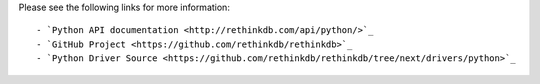 
Please see the following links for more information::

- `Python API documentation <http://rethinkdb.com/api/python/>`_
- `GitHub Project <https://github.com/rethinkdb/rethinkdb>`_
- `Python Driver Source <https://github.com/rethinkdb/rethinkdb/tree/next/drivers/python>`_



